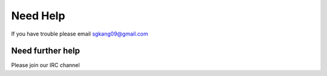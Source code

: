 Need Help
=========

If you have trouble please email sgkang09@gmail.com


Need further help
^^^^^^^^^^^^^^^^^

Please join our IRC channel